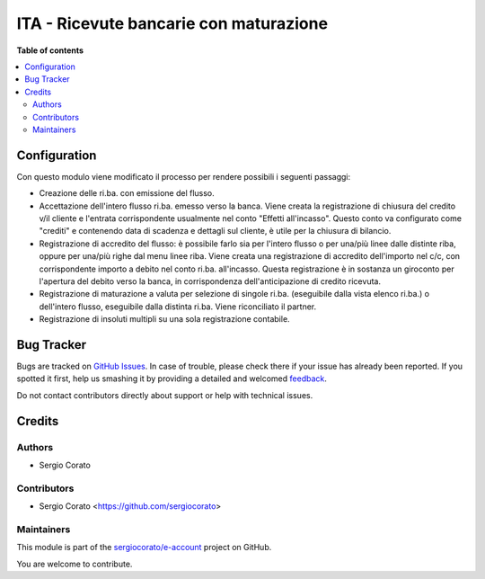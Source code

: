 =======================================
ITA - Ricevute bancarie con maturazione
=======================================

.. !!!!!!!!!!!!!!!!!!!!!!!!!!!!!!!!!!!!!!!!!!!!!!!!!!!!
   !! This file is generated by oca-gen-addon-readme !!
   !! changes will be overwritten.                   !!
   !!!!!!!!!!!!!!!!!!!!!!!!!!!!!!!!!!!!!!!!!!!!!!!!!!!!

.. |badge1| image:: https://img.shields.io/badge/maturity-Beta-yellow.png
    :target: https://odoo-community.org/page/development-status
    :alt: Beta
.. |badge2| image:: https://img.shields.io/badge/licence-AGPL--3-blue.png
    :target: http://www.gnu.org/licenses/agpl-3.0-standalone.html
    :alt: License: AGPL-3
.. |badge3| image:: https://img.shields.io/badge/github-sergiocorato%2Fe--account-lightgray.png?logo=github
    :target: https://github.com/sergiocorato/e-account/tree/12.0/l10n_it_ricevute_bancarie_accrual
    :alt: sergiocorato/e-account

|badge1| |badge2| |badge3| 


**Table of contents**

.. contents::
   :local:

Configuration
=============

Con questo modulo viene modificato il processo per rendere possibili i
seguenti passaggi:

- Creazione delle ri.ba. con emissione del flusso.
- Accettazione dell'intero flusso ri.ba. emesso verso la banca.
  Viene creata la registrazione di chiusura del credito
  v/il cliente e l'entrata corrispondente usualmente nel
  conto "Effetti all'incasso". Questo conto va configurato
  come "crediti" e contenendo data di scadenza e dettagli sul cliente,
  è utile per la chiusura di bilancio.
- Registrazione di accredito del flusso: è possibile farlo sia
  per l'intero flusso o per una/più linee dalle distinte riba, oppure
  per una/più righe dal menu linee riba. Viene creata una registrazione
  di accredito dell'importo nel c/c, con corrispondente importo
  a debito nel conto ri.ba. all'incasso. Questa registrazione è in
  sostanza un giroconto per l'apertura del debito verso la banca, in
  corrispondenza dell'anticipazione di credito ricevuta.
- Registrazione di maturazione a valuta per selezione di
  singole ri.ba. (eseguibile dalla vista elenco ri.ba.) o dell'intero
  flusso, eseguibile dalla distinta ri.ba. Viene riconciliato il partner.
- Registrazione di insoluti multipli su una sola registrazione contabile.

Bug Tracker
===========

Bugs are tracked on `GitHub Issues <https://github.com/sergiocorato/e-account/issues>`_.
In case of trouble, please check there if your issue has already been reported.
If you spotted it first, help us smashing it by providing a detailed and welcomed
`feedback <https://github.com/sergiocorato/e-account/issues/new?body=module:%20l10n_it_ricevute_bancarie_accrual%0Aversion:%2012.0%0A%0A**Steps%20to%20reproduce**%0A-%20...%0A%0A**Current%20behavior**%0A%0A**Expected%20behavior**>`_.

Do not contact contributors directly about support or help with technical issues.

Credits
=======

Authors
~~~~~~~

* Sergio Corato

Contributors
~~~~~~~~~~~~

* Sergio Corato <https://github.com/sergiocorato>

Maintainers
~~~~~~~~~~~

This module is part of the `sergiocorato/e-account <https://github.com/sergiocorato/e-account/tree/12.0/l10n_it_ricevute_bancarie_accrual>`_ project on GitHub.

You are welcome to contribute.
